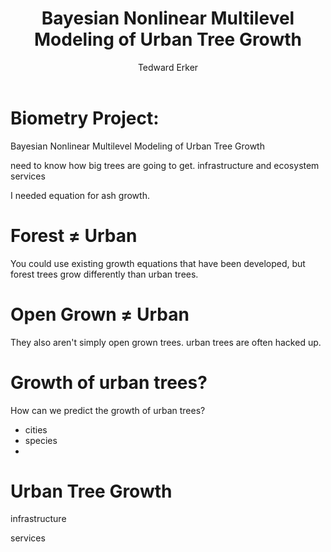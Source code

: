 #+TITLE:Bayesian Nonlinear Multilevel Modeling of Urban Tree Growth
#+AUTHOR: Tedward Erker
#+EMAIL: erker@wisc.edu
#+OPTIONS: toc:nil num:nil date:t email:nil
#+OPTIONS: reveal_center:f reveal_progress:t reveal_history:t reveal_control:t
#+OPTIONS: reveal_mathjax:t reveal_rolling_links:t reveal_keyboard:t reveal_overview:t num:nil h:4
#+OPTIONS: reveal_width:1200 reveal_height:850
#+OPTIONS: reveal_title_slide:nil
#+OPTIONS: reveal_single_file:t
#+OPTIONS: toc:nil
#+OPTIONS: html5-fancy:t
#+HTML_DOCTYPE: html5
#+REVEAL_TRANS:fade
#+REVEAL_MARGIN: 0.001
#+REVEAL_MIN_SCALE: 0.5
#+REVEAL_MAX_SCALE: 2.5
#+REVEAL_THEME: black
#+REVEAL_POSTAMBLE: <p> Created by Erker </p>

* COMMENT ideas for presentation
- motivation
  - tree growth as a problem
    - I needed to predict growth through time for ecosystem service modeling
  - The UTD
    - discuss the data
      - cities, species, map
  - existing framework as unsatisfactory
    - show the silly predictions made
      - maple, add vertical lines for apps max and apps min.
- Bayesian Nonlinear Multilevel Modeling
  - the solution
- The model
  - explain the model, use figures to make the parameters more understandable.
    - show how changing the parameter from "low" to "high" changes the curve
  - the betas as functions of species and genus and city
  - beta 3 as a function of climate as well.
  - talk about prior distributions
- Fitting Model in Stan via brms
  - show the full model written out. and show the brms syntax for comparison.
  - show HMC sampling video. http://chi-feng.github.io/mcmc-demo/
    - I should probably just take a video of this.
- Statistical Inference
  - ?Model Comparisons
  - Compare to existing equations
  - Uncertainty Quantification
- problems and future work
  - multistemmed trees?
  - palms - excluded from analysis, but theyare in the data


* Biometry Project:
Bayesian Nonlinear Multilevel Modeling of Urban Tree Growth

#+REVEAL: split

#+ATTR_HTML: :height 750px
[[file:figs/japanese_lilac.jpg]]

#+BEGIN_NOTES
need to know how big trees are going to get.  infrastructure and
ecosystem services
#+END_NOTES

#+REVEAL: split

#+ATTR_HTML: :height 750px
[[file:figs/elmer.jpg]]

#+BEGIN_NOTES
 I needed equation for ash growth.
#+END_NOTES


* Forest \neq Urban

#+REVEAL_HTML: <div class="column" style="float:left; width:49%">
#+ATTR_HTML: :height 650px
[[file:figs/eg_forest1.jpg]]
 #+REVEAL_HTML: </div>

#+REVEAL_HTML: <div class="column" style="float:right; width:49%">
#+ATTR_HTML: :height 650px
[[file:figs/eg_urban.jpg]]
 #+REVEAL_HTML: </div>

#+BEGIN_NOTES
You could use existing growth equations that have been developed, but forest trees grow differently than urban trees.
#+END_NOTES

* Open Grown \neq Urban

#+REVEAL_HTML: <div class="column" style="float:left; width:49%">
#+ATTR_HTML: :height 650px
[[file:figs/open_oak.jpg]]
 #+REVEAL_HTML: </div>

#+REVEAL_HTML: <div class="column" style="float:right; width:49%">
#+ATTR_HTML: :height 650px
[[file:figs/eg_urban.jpg]]
 #+REVEAL_HTML: </div>

#+BEGIN_NOTES
They also aren't simply open grown trees.  urban trees are often hacked up.
#+END_NOTES

* Growth of urban trees?
#+REVEAL: split
#+ATTR_HTML: :height 750px
[[file:figs/UTD_cover.png]]

#+BEGIN_NOTES
How can we predict the growth of urban trees?
#+END_NOTES

#+REVEAL: split
#+ATTR_HTML: :height 750px
[[file:figs/UTD_cover.png]]


#+REVEAL: split
#+ATTR_HTML: :height 750px
[[file:figs/ClimateRegions_UTD.png]]

#+REVEAL: split
#+ATTR_HTML: :height 750px
[[file:figs/CityScientificNameData_CityCentric_n_commonSpecies.png]]

#+REVEAL: split
#+ATTR_HTML: :height 750px
[[file:figs/CityScientificNameData_CityCentric_n_splits.png]]



- cities
- species
-


* COMMENT A two column slide
#+REVEAL_HTML: <div class="column" style="float:left; width:70%">
Blablablablabla
 * blablabl
 * more blabla
 #+REVEAL_HTML: </div>

 #+REVEAL_HTML: <div class="column" style="float:right; width:30%">
 #+ATTR_ORG: :width 150
 [[file:figs/eg_urban.jpg]]
 #+ATTR_ORG: :width 150
 [[file:figs/eg_forest1.jpg]]
 #+REVEAL_HTML: </div>

* Urban Tree Growth

infrastructure

services



